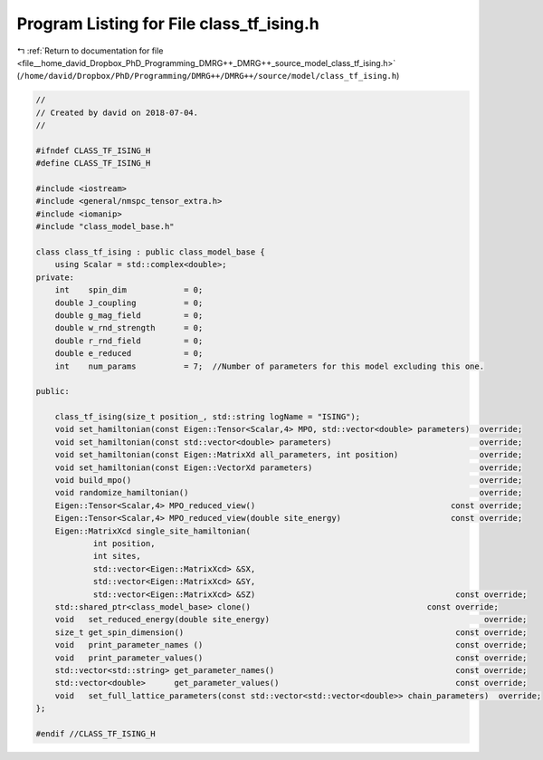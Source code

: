 
.. _program_listing_file__home_david_Dropbox_PhD_Programming_DMRG++_DMRG++_source_model_class_tf_ising.h:

Program Listing for File class_tf_ising.h
=========================================

|exhale_lsh| :ref:`Return to documentation for file <file__home_david_Dropbox_PhD_Programming_DMRG++_DMRG++_source_model_class_tf_ising.h>` (``/home/david/Dropbox/PhD/Programming/DMRG++/DMRG++/source/model/class_tf_ising.h``)

.. |exhale_lsh| unicode:: U+021B0 .. UPWARDS ARROW WITH TIP LEFTWARDS

.. code-block:: cpp

   //
   // Created by david on 2018-07-04.
   //
   
   #ifndef CLASS_TF_ISING_H
   #define CLASS_TF_ISING_H
   
   #include <iostream>
   #include <general/nmspc_tensor_extra.h>
   #include <iomanip>
   #include "class_model_base.h"
   
   class class_tf_ising : public class_model_base {
       using Scalar = std::complex<double>;
   private:
       int    spin_dim            = 0;           
       double J_coupling          = 0;
       double g_mag_field         = 0;
       double w_rnd_strength      = 0;           
       double r_rnd_field         = 0;                            
       double e_reduced           = 0;                            
       int    num_params          = 7;  //Number of parameters for this model excluding this one.
   
   public:
   
       class_tf_ising(size_t position_, std::string logName = "ISING");
       void set_hamiltonian(const Eigen::Tensor<Scalar,4> MPO, std::vector<double> parameters)  override;
       void set_hamiltonian(const std::vector<double> parameters)                               override;
       void set_hamiltonian(const Eigen::MatrixXd all_parameters, int position)                 override;
       void set_hamiltonian(const Eigen::VectorXd parameters)                                   override;
       void build_mpo()                                                                         override;
       void randomize_hamiltonian()                                                             override;
       Eigen::Tensor<Scalar,4> MPO_reduced_view()                                         const override;
       Eigen::Tensor<Scalar,4> MPO_reduced_view(double site_energy)                       const override;
       Eigen::MatrixXcd single_site_hamiltonian(
               int position,
               int sites,
               std::vector<Eigen::MatrixXcd> &SX,
               std::vector<Eigen::MatrixXcd> &SY,
               std::vector<Eigen::MatrixXcd> &SZ)                                          const override;
       std::shared_ptr<class_model_base> clone()                                     const override;
       void   set_reduced_energy(double site_energy)                                             override;
       size_t get_spin_dimension()                                                         const override;
       void   print_parameter_names ()                                                     const override;
       void   print_parameter_values()                                                     const override;
       std::vector<std::string> get_parameter_names()                                      const override;
       std::vector<double>      get_parameter_values()                                     const override;
       void   set_full_lattice_parameters(const std::vector<std::vector<double>> chain_parameters)  override;
   };
   
   #endif //CLASS_TF_ISING_H
